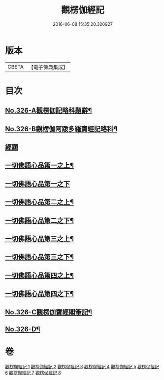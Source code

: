 #+TITLE: 觀楞伽經記 
#+DATE: 2016-06-08 15:35:20.320927

* 版本
 |     CBETA|【電子佛典集成】|

* 目次
** [[file:KR6i0343_001.txt::001-0321a1][No.326-A觀楞伽記略科題辭¶]]
** [[file:KR6i0343_001.txt::001-0322a1][No.326-B觀楞伽阿䟦多羅寶經記略科¶]]
** [[file:KR6i0343_001.txt::001-0327a4][經題]]
** [[file:KR6i0343_001.txt::001-0327c23][一切佛語心品第一之上¶]]
** [[file:KR6i0343_002.txt::002-0344a20][一切佛語心品第一之下]]
** [[file:KR6i0343_003.txt::003-0365c7][一切佛語心品第二之上¶]]
** [[file:KR6i0343_004.txt::004-0382c2][一切佛語心品第二之下¶]]
** [[file:KR6i0343_005.txt::005-0403c4][一切佛語心品第三之上¶]]
** [[file:KR6i0343_006.txt::006-0420c19][一切佛語心品第三之下¶]]
** [[file:KR6i0343_007.txt::007-0435a17][一切佛語心品第四之上¶]]
** [[file:KR6i0343_008.txt::008-0452b14][一切佛語心品第四之下¶]]
** [[file:KR6i0343_008.txt::008-0470b1][No.326-C觀楞伽寶經閣筆記¶]]
** [[file:KR6i0343_008.txt::008-0471a17][No.326-D¶]]

* 卷
[[file:KR6i0343_001.txt][觀楞伽經記 1]]
[[file:KR6i0343_002.txt][觀楞伽經記 2]]
[[file:KR6i0343_003.txt][觀楞伽經記 3]]
[[file:KR6i0343_004.txt][觀楞伽經記 4]]
[[file:KR6i0343_005.txt][觀楞伽經記 5]]
[[file:KR6i0343_006.txt][觀楞伽經記 6]]
[[file:KR6i0343_007.txt][觀楞伽經記 7]]
[[file:KR6i0343_008.txt][觀楞伽經記 8]]

